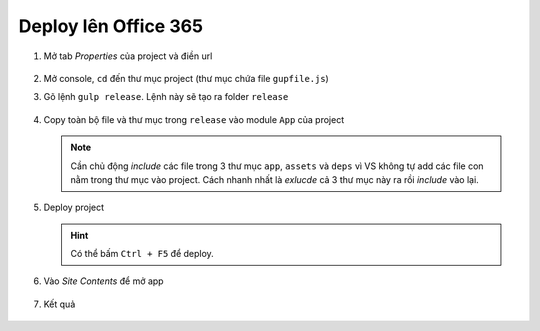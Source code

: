 .. _admin-lte-setup_deploy-online:

Deploy lên Office 365
=====================

1. Mở tab *Properties* của project và điền url
   
   .. figure:: /_static/images/html-themes/admin-lte/lte_setup_deploy_online_01.png
      :alt: Điền url của sharepoint site

#. Mở console, ``cd`` đến thư mục project (thư mục chứa file ``gupfile.js``)
#. Gõ lệnh ``gulp release``. Lệnh này sẽ tạo ra folder ``release``

   .. figure:: /_static/images/html-themes/admin-lte/lte_setup_deploy_online_02.png
      :alt: Điền url của sharepoint site

#. Copy toàn bộ file và thư mục trong ``release`` vào module ``App`` của project

   .. figure:: /_static/images/html-themes/admin-lte/lte_setup_deploy_online_03.png
      :alt: Copy release vào app

   .. note::
      Cần chủ động *include* các file trong 3 thư mục ``app``, ``assets`` và 
      ``deps`` vì VS không tự add các file con nằm trong thư mục vào project. 
      Cách nhanh nhất là *exlucde* cả 3 thư mục này ra rồi *include* vào lại.

#. Deploy project

   .. figure:: /_static/images/html-themes/admin-lte/lte_setup_deploy_online_04.png
      :alt: Deploy project

   .. hint::
      Có thể bấm ``Ctrl + F5`` để deploy.

#. Vào *Site Contents* để mở app

   .. figure:: /_static/images/html-themes/admin-lte/lte_setup_deploy_online_05.png
      :alt: Vào site contents để mở app

#. Kết quả

   .. figure:: /_static/images/html-themes/admin-lte/lte_setup_deploy_online_06.png
      :alt: Kết quả